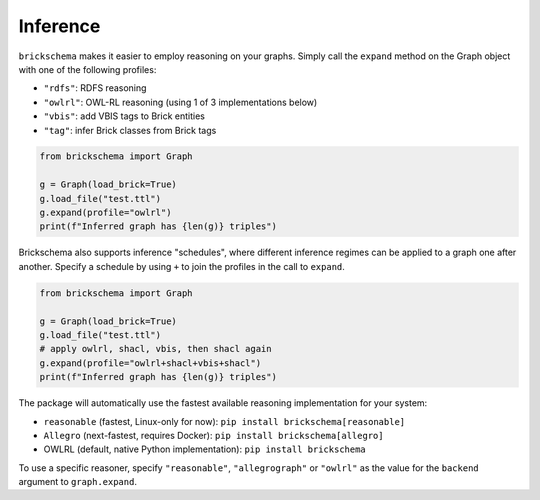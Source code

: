 Inference
=========


``brickschema`` makes it easier to employ reasoning on your graphs. Simply call the ``expand`` method on the Graph object with one of the following profiles:

- ``"rdfs"``: RDFS reasoning
- ``"owlrl"``: OWL-RL reasoning (using 1 of 3 implementations below)
- ``"vbis"``: add VBIS tags to Brick entities
- ``"tag"``: infer Brick classes from Brick tags


.. code-block:: python

  from brickschema import Graph

  g = Graph(load_brick=True)
  g.load_file("test.ttl")
  g.expand(profile="owlrl")
  print(f"Inferred graph has {len(g)} triples")


Brickschema also supports inference "schedules", where different inference regimes can be applied to a graph one after another. Specify a schedule by using ``+`` to join the profiles in the call to ``expand``.

.. code-block:: python

  from brickschema import Graph

  g = Graph(load_brick=True)
  g.load_file("test.ttl")
  # apply owlrl, shacl, vbis, then shacl again
  g.expand(profile="owlrl+shacl+vbis+shacl")
  print(f"Inferred graph has {len(g)} triples")


The package will automatically use the fastest available reasoning implementation for your system:

- ``reasonable`` (fastest, Linux-only for now): ``pip install brickschema[reasonable]``
- ``Allegro`` (next-fastest, requires Docker): ``pip install brickschema[allegro]``
- OWLRL (default, native Python implementation): ``pip install brickschema``

To use a specific reasoner, specify ``"reasonable"``, ``"allegrograph"`` or ``"owlrl"`` as the value for the ``backend`` argument to ``graph.expand``.
